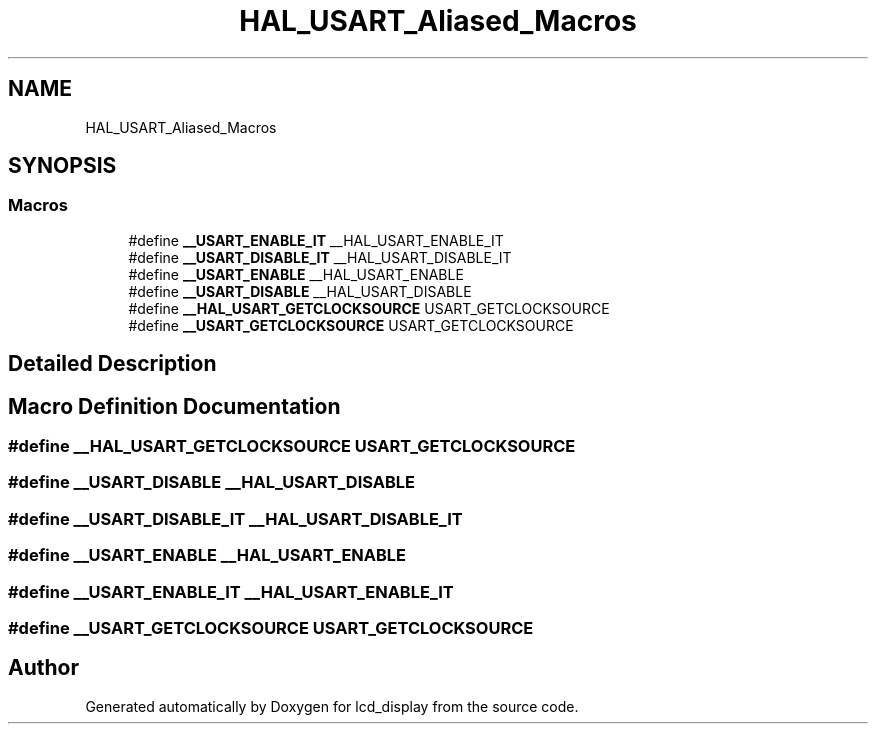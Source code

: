 .TH "HAL_USART_Aliased_Macros" 3 "Thu Oct 29 2020" "lcd_display" \" -*- nroff -*-
.ad l
.nh
.SH NAME
HAL_USART_Aliased_Macros
.SH SYNOPSIS
.br
.PP
.SS "Macros"

.in +1c
.ti -1c
.RI "#define \fB__USART_ENABLE_IT\fP   __HAL_USART_ENABLE_IT"
.br
.ti -1c
.RI "#define \fB__USART_DISABLE_IT\fP   __HAL_USART_DISABLE_IT"
.br
.ti -1c
.RI "#define \fB__USART_ENABLE\fP   __HAL_USART_ENABLE"
.br
.ti -1c
.RI "#define \fB__USART_DISABLE\fP   __HAL_USART_DISABLE"
.br
.ti -1c
.RI "#define \fB__HAL_USART_GETCLOCKSOURCE\fP   USART_GETCLOCKSOURCE"
.br
.ti -1c
.RI "#define \fB__USART_GETCLOCKSOURCE\fP   USART_GETCLOCKSOURCE"
.br
.in -1c
.SH "Detailed Description"
.PP 

.SH "Macro Definition Documentation"
.PP 
.SS "#define __HAL_USART_GETCLOCKSOURCE   USART_GETCLOCKSOURCE"

.SS "#define __USART_DISABLE   __HAL_USART_DISABLE"

.SS "#define __USART_DISABLE_IT   __HAL_USART_DISABLE_IT"

.SS "#define __USART_ENABLE   __HAL_USART_ENABLE"

.SS "#define __USART_ENABLE_IT   __HAL_USART_ENABLE_IT"

.SS "#define __USART_GETCLOCKSOURCE   USART_GETCLOCKSOURCE"

.SH "Author"
.PP 
Generated automatically by Doxygen for lcd_display from the source code\&.
